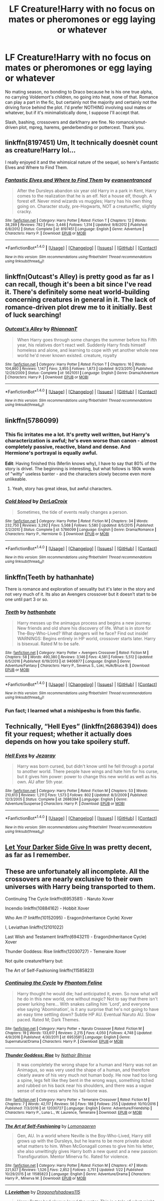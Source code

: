 #+TITLE: LF Creature!Harry with no focus on mates or pheromones or egg laying or whatever

* LF Creature!Harry with no focus on mates or pheromones or egg laying or whatever
:PROPERTIES:
:Author: Waycreepedout
:Score: 22
:DateUnix: 1486315012.0
:DateShort: 2017-Feb-05
:FlairText: Request
:END:
No mating season, no bonding to Draco because he is his one true alpha, no carrying Voldemort's children, no going into heat, none of that. Romance can play a part in the fic, but certainly not the majority and certainly not the driving force behind the plot. I'd prefer NOTHING involving soul mates or whatever, but if it's minimalistically done, I suppose I'll accept that.

Slash, bashing, crossovers and dark!harry are fine. No romance/smut-driven plot, mpreg, harems, genderbending or pottercest. Thank you.


** linkffn(8197451) Um, It technically doesnèt count as creature!Harry lol...

I really enjoyed it and the whimsical nature of the sequel, so here's Fantastic Elves and Where to Find Them.
:PROPERTIES:
:Author: Sorryies
:Score: 9
:DateUnix: 1486342067.0
:DateShort: 2017-Feb-06
:END:

*** [[http://www.fanfiction.net/s/8197451/1/][*/Fantastic Elves and Where to Find Them/*]] by [[https://www.fanfiction.net/u/651163/evansentranced][/evansentranced/]]

#+begin_quote
  After the Dursleys abandon six year old Harry in a park in Kent, Harry comes to the realization that he is an elf. Not a house elf, though. A forest elf. Never mind wizards vs muggles; Harry has his own thing going on. Character study, pre-Hogwarts, NOT a creature!fic, slightly cracky.
#+end_quote

^{/Site/: [[http://www.fanfiction.net/][fanfiction.net]] *|* /Category/: Harry Potter *|* /Rated/: Fiction T *|* /Chapters/: 12 *|* /Words/: 38,289 *|* /Reviews/: 782 *|* /Favs/: 3,446 *|* /Follows/: 1,314 *|* /Updated/: 9/8/2012 *|* /Published/: 6/8/2012 *|* /Status/: Complete *|* /id/: 8197451 *|* /Language/: English *|* /Genre/: Adventure *|* /Characters/: Harry P. *|* /Download/: [[http://www.ff2ebook.com/old/ffn-bot/index.php?id=8197451&source=ff&filetype=epub][EPUB]] or [[http://www.ff2ebook.com/old/ffn-bot/index.php?id=8197451&source=ff&filetype=mobi][MOBI]]}

--------------

*FanfictionBot*^{1.4.0} *|* [[[https://github.com/tusing/reddit-ffn-bot/wiki/Usage][Usage]]] | [[[https://github.com/tusing/reddit-ffn-bot/wiki/Changelog][Changelog]]] | [[[https://github.com/tusing/reddit-ffn-bot/issues/][Issues]]] | [[[https://github.com/tusing/reddit-ffn-bot/][GitHub]]] | [[[https://www.reddit.com/message/compose?to=tusing][Contact]]]

^{/New in this version: Slim recommendations using/ ffnbot!slim! /Thread recommendations using/ linksub(thread_id)!}
:PROPERTIES:
:Author: FanfictionBot
:Score: 2
:DateUnix: 1486342085.0
:DateShort: 2017-Feb-06
:END:


** linkffn(Outcast's Alley) is pretty good as far as I can recall, though it's been a bit since I've read it. There's definitely some neat world-building concerning creatures in general in it. The lack of romance-driven plot drew me to it initially. Best of luck searching!
:PROPERTIES:
:Score: 5
:DateUnix: 1486317446.0
:DateShort: 2017-Feb-05
:END:

*** [[http://www.fanfiction.net/s/5621051/1/][*/Outcast's Alley/*]] by [[https://www.fanfiction.net/u/1831636/RhiannanT][/RhiannanT/]]

#+begin_quote
  When Harry goes through some changes the summer before his Fifth year, his relatives don't react well. Suddenly Harry finds himself homeless and alone, and learning to cope with yet another whole new world he'd never known existed. creature, royalty
#+end_quote

^{/Site/: [[http://www.fanfiction.net/][fanfiction.net]] *|* /Category/: Harry Potter *|* /Rated/: Fiction T *|* /Chapters/: 16 *|* /Words/: 104,860 *|* /Reviews/: 1,147 *|* /Favs/: 3,955 *|* /Follows/: 1,873 *|* /Updated/: 9/23/2010 *|* /Published/: 12/29/2009 *|* /Status/: Complete *|* /id/: 5621051 *|* /Language/: English *|* /Genre/: Drama/Adventure *|* /Characters/: Harry P. *|* /Download/: [[http://www.ff2ebook.com/old/ffn-bot/index.php?id=5621051&source=ff&filetype=epub][EPUB]] or [[http://www.ff2ebook.com/old/ffn-bot/index.php?id=5621051&source=ff&filetype=mobi][MOBI]]}

--------------

*FanfictionBot*^{1.4.0} *|* [[[https://github.com/tusing/reddit-ffn-bot/wiki/Usage][Usage]]] | [[[https://github.com/tusing/reddit-ffn-bot/wiki/Changelog][Changelog]]] | [[[https://github.com/tusing/reddit-ffn-bot/issues/][Issues]]] | [[[https://github.com/tusing/reddit-ffn-bot/][GitHub]]] | [[[https://www.reddit.com/message/compose?to=tusing][Contact]]]

^{/New in this version: Slim recommendations using/ ffnbot!slim! /Thread recommendations using/ linksub(thread_id)!}
:PROPERTIES:
:Author: FanfictionBot
:Score: 2
:DateUnix: 1486317461.0
:DateShort: 2017-Feb-05
:END:


** linkffn(5786099)
:PROPERTIES:
:Author: Le_Mug
:Score: 2
:DateUnix: 1486340917.0
:DateShort: 2017-Feb-06
:END:

*** This fic irritates me a lot. It's pretty well written, but Harry's characterization is awful; he's even worse than canon - almost completely passive, reactive, bland and dense. And Hermione's portrayal is equally awful.

*Edit*: Having finished this (Merlin knows why), I have to say that 80% of the story is drivel. The beginning is interesting, but what follows is 180k words of "witty" useless banter - and the characters slowly become even more unlikeable.
:PROPERTIES:
:Author: T0lias
:Score: 4
:DateUnix: 1486359724.0
:DateShort: 2017-Feb-06
:END:

**** Yeah, story has great ideas, but awful characters.
:PROPERTIES:
:Author: fflai
:Score: 3
:DateUnix: 1486362037.0
:DateShort: 2017-Feb-06
:END:


*** [[http://www.fanfiction.net/s/5786099/1/][*/Cold blood/*]] by [[https://www.fanfiction.net/u/1679315/DerLaCroix][/DerLaCroix/]]

#+begin_quote
  Sometimes, the tide of events really changes a person.
#+end_quote

^{/Site/: [[http://www.fanfiction.net/][fanfiction.net]] *|* /Category/: Harry Potter *|* /Rated/: Fiction M *|* /Chapters/: 34 *|* /Words/: 232,750 *|* /Reviews/: 3,292 *|* /Favs/: 5,568 *|* /Follows/: 5,580 *|* /Updated/: 8/5/2015 *|* /Published/: 3/2/2010 *|* /Status/: Complete *|* /id/: 5786099 *|* /Language/: English *|* /Genre/: Drama/Romance *|* /Characters/: Harry P., Hermione G. *|* /Download/: [[http://www.ff2ebook.com/old/ffn-bot/index.php?id=5786099&source=ff&filetype=epub][EPUB]] or [[http://www.ff2ebook.com/old/ffn-bot/index.php?id=5786099&source=ff&filetype=mobi][MOBI]]}

--------------

*FanfictionBot*^{1.4.0} *|* [[[https://github.com/tusing/reddit-ffn-bot/wiki/Usage][Usage]]] | [[[https://github.com/tusing/reddit-ffn-bot/wiki/Changelog][Changelog]]] | [[[https://github.com/tusing/reddit-ffn-bot/issues/][Issues]]] | [[[https://github.com/tusing/reddit-ffn-bot/][GitHub]]] | [[[https://www.reddit.com/message/compose?to=tusing][Contact]]]

^{/New in this version: Slim recommendations using/ ffnbot!slim! /Thread recommendations using/ linksub(thread_id)!}
:PROPERTIES:
:Author: FanfictionBot
:Score: 1
:DateUnix: 1486340933.0
:DateShort: 2017-Feb-06
:END:


** linkffn(Teeth by hathanhate)

There is romance and exploration of sexuality but it's later in the story and not very much of it. Its also an Avengers crossover but it doesn't start to be one until part 3 or so.
:PROPERTIES:
:Author: dreikorg
:Score: 1
:DateUnix: 1486320195.0
:DateShort: 2017-Feb-05
:END:

*** [[http://www.fanfiction.net/s/9406877/1/][*/Teeth/*]] by [[https://www.fanfiction.net/u/3891671/hathanhate][/hathanhate/]]

#+begin_quote
  Harry messes up the animagus process and begins a new journey. New friends and old share his discovery of life. What is in store for The-Boy-Who-Lived? What dangers will he face? Find out inside! WARNINGS: Begins entirely in HP world, crossover starts later. Harry is bisexual. Rated M to be safe.
#+end_quote

^{/Site/: [[http://www.fanfiction.net/][fanfiction.net]] *|* /Category/: Harry Potter + Avengers Crossover *|* /Rated/: Fiction M *|* /Chapters/: 58 *|* /Words/: 490,380 *|* /Reviews/: 3,146 *|* /Favs/: 4,581 *|* /Follows/: 5,512 *|* /Updated/: 6/5/2016 *|* /Published/: 6/19/2013 *|* /id/: 9406877 *|* /Language/: English *|* /Genre/: Adventure/Fantasy *|* /Characters/: Harry P., Severus S., Loki, Hulk/Bruce B. *|* /Download/: [[http://www.ff2ebook.com/old/ffn-bot/index.php?id=9406877&source=ff&filetype=epub][EPUB]] or [[http://www.ff2ebook.com/old/ffn-bot/index.php?id=9406877&source=ff&filetype=mobi][MOBI]]}

--------------

*FanfictionBot*^{1.4.0} *|* [[[https://github.com/tusing/reddit-ffn-bot/wiki/Usage][Usage]]] | [[[https://github.com/tusing/reddit-ffn-bot/wiki/Changelog][Changelog]]] | [[[https://github.com/tusing/reddit-ffn-bot/issues/][Issues]]] | [[[https://github.com/tusing/reddit-ffn-bot/][GitHub]]] | [[[https://www.reddit.com/message/compose?to=tusing][Contact]]]

^{/New in this version: Slim recommendations using/ ffnbot!slim! /Thread recommendations using/ linksub(thread_id)!}
:PROPERTIES:
:Author: FanfictionBot
:Score: 1
:DateUnix: 1486320236.0
:DateShort: 2017-Feb-05
:END:


*** Fun fact; I learned what a mishipeshu is from this fanfic.
:PROPERTIES:
:Author: Avaday_Daydream
:Score: 1
:DateUnix: 1486375795.0
:DateShort: 2017-Feb-06
:END:


** Technically, “Hell Eyes” (linkffn(2686394)) does fit your request; whether it actually does depends on how you take spoilery stuff.
:PROPERTIES:
:Author: Kazeto
:Score: 1
:DateUnix: 1486331759.0
:DateShort: 2017-Feb-06
:END:

*** [[http://www.fanfiction.net/s/2686394/1/][*/Hell Eyes/*]] by [[https://www.fanfiction.net/u/231347/Jezaray][/Jezaray/]]

#+begin_quote
  Harry was born cursed, but didn't know until he fell through a portal to another world. There people have wings and hate him for his curse, but it gives him power: power to change this new world as well as his own. AU after 5th year.
#+end_quote

^{/Site/: [[http://www.fanfiction.net/][fanfiction.net]] *|* /Category/: Harry Potter *|* /Rated/: Fiction M *|* /Chapters/: 53 *|* /Words/: 210,613 *|* /Reviews/: 1,211 *|* /Favs/: 1,573 *|* /Follows/: 802 *|* /Updated/: 8/3/2009 *|* /Published/: 12/3/2005 *|* /Status/: Complete *|* /id/: 2686394 *|* /Language/: English *|* /Genre/: Adventure/Suspense *|* /Characters/: Harry P. *|* /Download/: [[http://www.ff2ebook.com/old/ffn-bot/index.php?id=2686394&source=ff&filetype=epub][EPUB]] or [[http://www.ff2ebook.com/old/ffn-bot/index.php?id=2686394&source=ff&filetype=mobi][MOBI]]}

--------------

*FanfictionBot*^{1.4.0} *|* [[[https://github.com/tusing/reddit-ffn-bot/wiki/Usage][Usage]]] | [[[https://github.com/tusing/reddit-ffn-bot/wiki/Changelog][Changelog]]] | [[[https://github.com/tusing/reddit-ffn-bot/issues/][Issues]]] | [[[https://github.com/tusing/reddit-ffn-bot/][GitHub]]] | [[[https://www.reddit.com/message/compose?to=tusing][Contact]]]

^{/New in this version: Slim recommendations using/ ffnbot!slim! /Thread recommendations using/ linksub(thread_id)!}
:PROPERTIES:
:Author: FanfictionBot
:Score: 1
:DateUnix: 1486331771.0
:DateShort: 2017-Feb-06
:END:


** [[http://harrypotterfanfiction.com/viewstory.php?psid=57724][Let Your Darker Side Give In]] was pretty decent, as far as I remember.
:PROPERTIES:
:Author: LectorV
:Score: 1
:DateUnix: 1486379483.0
:DateShort: 2017-Feb-06
:END:


** These are unfortunately all incomplete. All the crossovers are nearly exclusive to their own universes with Harry being transported to them.

Continuing The Cycle linkffn(6953581) - Naruto Xover

Incendio linkffn(10884162) - Hobbit Xover

Who Am I? linkffn(10152095) - Eragon(Inheritance Cycle) Xover

I, Leviathan linkffn(12101022)

Last Wish and Testament linkffn(6943211) - Eragon(Inheritance Cycle) Xover

Thunder Goddess: Rise linkffn(12030727) - Temeraire Xover

Not quite creature!Harry but:

The Art of Self-Fashioning linkffn(11585823)
:PROPERTIES:
:Author: Khraft
:Score: 1
:DateUnix: 1486447750.0
:DateShort: 2017-Feb-07
:END:

*** [[http://www.fanfiction.net/s/6953581/1/][*/Continuing the Cycle/*]] by [[https://www.fanfiction.net/u/867598/Phantom-Feline][/Phantom Feline/]]

#+begin_quote
  Harry thought he would die; had anticipated it, even. So now what will he do in this new world, one without magic? Not to say that there isn't power lurking here... With snakes calling him 'Lord', and everyone else saying 'Abomination', is it any surprise that he's not going to have an easy time settling down? Subtle HP AU. Eventual Naruto AU. Slow paced. Rated M; Dark Themes.
#+end_quote

^{/Site/: [[http://www.fanfiction.net/][fanfiction.net]] *|* /Category/: Harry Potter + Naruto Crossover *|* /Rated/: Fiction M *|* /Chapters/: 19 *|* /Words/: 133,617 *|* /Reviews/: 2,215 *|* /Favs/: 4,050 *|* /Follows/: 4,748 *|* /Updated/: 4/9/2016 *|* /Published/: 4/30/2011 *|* /id/: 6953581 *|* /Language/: English *|* /Genre/: Supernatural/Drama *|* /Characters/: Harry P. *|* /Download/: [[http://www.ff2ebook.com/old/ffn-bot/index.php?id=6953581&source=ff&filetype=epub][EPUB]] or [[http://www.ff2ebook.com/old/ffn-bot/index.php?id=6953581&source=ff&filetype=mobi][MOBI]]}

--------------

[[http://www.fanfiction.net/s/12030727/1/][*/Thunder Goddess: Rise/*]] by [[https://www.fanfiction.net/u/1494340/Nathair-Bhinse][/Nathair Bhinse/]]

#+begin_quote
  It was completely the wrong shape for a human and Harry was not an Animagus, so was very used the shape of a human, and therefore clearly aware of his very much not human body. He now had too long a spine, legs felt like they bent in the wrong ways, something itched and rubbed on his back near his shoulders, and there was a vague sense of extra-ness where his tail-bone was.
#+end_quote

^{/Site/: [[http://www.fanfiction.net/][fanfiction.net]] *|* /Category/: Harry Potter + Temeraire Crossover *|* /Rated/: Fiction M *|* /Chapters/: 7 *|* /Words/: 42,117 *|* /Reviews/: 56 *|* /Favs/: 188 *|* /Follows/: 255 *|* /Updated/: 10/10/2016 *|* /Published/: 7/3/2016 *|* /id/: 12030727 *|* /Language/: English *|* /Genre/: Adventure/Friendship *|* /Characters/: Harry P., Luna L., W. Laurence, Temeraire *|* /Download/: [[http://www.ff2ebook.com/old/ffn-bot/index.php?id=12030727&source=ff&filetype=epub][EPUB]] or [[http://www.ff2ebook.com/old/ffn-bot/index.php?id=12030727&source=ff&filetype=mobi][MOBI]]}

--------------

[[http://www.fanfiction.net/s/11585823/1/][*/The Art of Self-Fashioning/*]] by [[https://www.fanfiction.net/u/1265079/Lomonaaeren][/Lomonaaeren/]]

#+begin_quote
  Gen, AU. In a world where Neville is the Boy-Who-Lived, Harry still grows up with the Dursleys, but he learns to be more private about what matters to him. When McGonagall comes to give him his letter, she also unwittingly gives Harry both a new quest and a new passion: Transfiguration. Mentor Minerva fic. Rated for violence.
#+end_quote

^{/Site/: [[http://www.fanfiction.net/][fanfiction.net]] *|* /Category/: Harry Potter *|* /Rated/: Fiction M *|* /Chapters/: 47 *|* /Words/: 221,927 *|* /Reviews/: 1,526 *|* /Favs/: 2,852 *|* /Follows/: 3,751 *|* /Updated/: 1/22 *|* /Published/: 10/29/2015 *|* /id/: 11585823 *|* /Language/: English *|* /Genre/: Adventure/Drama *|* /Characters/: Harry P., Minerva M. *|* /Download/: [[http://www.ff2ebook.com/old/ffn-bot/index.php?id=11585823&source=ff&filetype=epub][EPUB]] or [[http://www.ff2ebook.com/old/ffn-bot/index.php?id=11585823&source=ff&filetype=mobi][MOBI]]}

--------------

[[http://www.fanfiction.net/s/12101022/1/][*/I, Leviathan/*]] by [[https://www.fanfiction.net/u/6284384/Dragonofshadows115][/Dragonofshadows115/]]

#+begin_quote
  Harry Potter had always loved the water. This is a tale of what might happen, were Harry the heir to a legacy older than humanity and greater and more terrible than the very gods themselves. Rated for descriptions. AU.
#+end_quote

^{/Site/: [[http://www.fanfiction.net/][fanfiction.net]] *|* /Category/: Harry Potter *|* /Rated/: Fiction M *|* /Chapters/: 5 *|* /Words/: 19,873 *|* /Reviews/: 42 *|* /Favs/: 243 *|* /Follows/: 318 *|* /Updated/: 1/9 *|* /Published/: 8/14/2016 *|* /id/: 12101022 *|* /Language/: English *|* /Genre/: Fantasy/Supernatural *|* /Characters/: Harry P., Hermione G. *|* /Download/: [[http://www.ff2ebook.com/old/ffn-bot/index.php?id=12101022&source=ff&filetype=epub][EPUB]] or [[http://www.ff2ebook.com/old/ffn-bot/index.php?id=12101022&source=ff&filetype=mobi][MOBI]]}

--------------

[[http://www.fanfiction.net/s/10884162/1/][*/Incendio/*]] by [[https://www.fanfiction.net/u/3414810/savya398][/savya398/]]

#+begin_quote
  Smaug lost his son to orcs years before taking Erebor. In another world Harry Potter is experiencing some strange new symptoms while taking part in the Tri-Wizard Tournament. But how could these two things possibly be connected?
#+end_quote

^{/Site/: [[http://www.fanfiction.net/][fanfiction.net]] *|* /Category/: Harry Potter + Hobbit Crossover *|* /Rated/: Fiction T *|* /Chapters/: 4 *|* /Words/: 59,780 *|* /Reviews/: 734 *|* /Favs/: 3,352 *|* /Follows/: 4,213 *|* /Updated/: 7/1/2015 *|* /Published/: 12/11/2014 *|* /id/: 10884162 *|* /Language/: English *|* /Genre/: Family *|* /Characters/: Harry P., Smaug *|* /Download/: [[http://www.ff2ebook.com/old/ffn-bot/index.php?id=10884162&source=ff&filetype=epub][EPUB]] or [[http://www.ff2ebook.com/old/ffn-bot/index.php?id=10884162&source=ff&filetype=mobi][MOBI]]}

--------------

[[http://www.fanfiction.net/s/6943211/1/][*/Last Wish and Testament/*]] by [[https://www.fanfiction.net/u/139256/Silent-Storm][/Silent.Storm/]]

#+begin_quote
  Harry took his chance at Death's Crossing: Thinking the prophesized duel a foregone conclusion, he gives Tom a parting shot and takes his train. The Hallows, however, were not made to return to their maker's realm but to bind their master to it.
#+end_quote

^{/Site/: [[http://www.fanfiction.net/][fanfiction.net]] *|* /Category/: Harry Potter + Inheritance Cycle Crossover *|* /Rated/: Fiction M *|* /Chapters/: 7 *|* /Words/: 55,026 *|* /Reviews/: 264 *|* /Favs/: 1,237 *|* /Follows/: 1,577 *|* /Updated/: 12/23/2013 *|* /Published/: 4/27/2011 *|* /id/: 6943211 *|* /Language/: English *|* /Genre/: Adventure/Supernatural *|* /Characters/: Harry P., Shruikan *|* /Download/: [[http://www.ff2ebook.com/old/ffn-bot/index.php?id=6943211&source=ff&filetype=epub][EPUB]] or [[http://www.ff2ebook.com/old/ffn-bot/index.php?id=6943211&source=ff&filetype=mobi][MOBI]]}

--------------

*FanfictionBot*^{1.4.0} *|* [[[https://github.com/tusing/reddit-ffn-bot/wiki/Usage][Usage]]] | [[[https://github.com/tusing/reddit-ffn-bot/wiki/Changelog][Changelog]]] | [[[https://github.com/tusing/reddit-ffn-bot/issues/][Issues]]] | [[[https://github.com/tusing/reddit-ffn-bot/][GitHub]]] | [[[https://www.reddit.com/message/compose?to=tusing][Contact]]]

^{/New in this version: Slim recommendations using/ ffnbot!slim! /Thread recommendations using/ linksub(thread_id)!}
:PROPERTIES:
:Author: FanfictionBot
:Score: 1
:DateUnix: 1486447808.0
:DateShort: 2017-Feb-07
:END:


*** [[http://www.fanfiction.net/s/10152095/1/][*/Who am I?/*]] by [[https://www.fanfiction.net/u/5555081/epsi10n][/epsi10n/]]

#+begin_quote
  Eager for more power, Galbatorix tried to create the first dragon Shade. The spirit he'd summoned, the Master of Death, took pity on the poor dragon and merged their souls rather than simply taking control of the body. Now with a mind to match his rage, the new Shruikan plans to dish out justice while he searches for his new Name. [On indefinite hiatus: Please see Ch28 for details]
#+end_quote

^{/Site/: [[http://www.fanfiction.net/][fanfiction.net]] *|* /Category/: Harry Potter + Inheritance Cycle Crossover *|* /Rated/: Fiction T *|* /Chapters/: 28 *|* /Words/: 67,997 *|* /Reviews/: 335 *|* /Favs/: 1,229 *|* /Follows/: 1,639 *|* /Updated/: 7/16/2016 *|* /Published/: 3/1/2014 *|* /id/: 10152095 *|* /Language/: English *|* /Genre/: Adventure/Suspense *|* /Characters/: Harry P., Shruikan *|* /Download/: [[http://www.ff2ebook.com/old/ffn-bot/index.php?id=10152095&source=ff&filetype=epub][EPUB]] or [[http://www.ff2ebook.com/old/ffn-bot/index.php?id=10152095&source=ff&filetype=mobi][MOBI]]}

--------------

*FanfictionBot*^{1.4.0} *|* [[[https://github.com/tusing/reddit-ffn-bot/wiki/Usage][Usage]]] | [[[https://github.com/tusing/reddit-ffn-bot/wiki/Changelog][Changelog]]] | [[[https://github.com/tusing/reddit-ffn-bot/issues/][Issues]]] | [[[https://github.com/tusing/reddit-ffn-bot/][GitHub]]] | [[[https://www.reddit.com/message/compose?to=tusing][Contact]]]

^{/New in this version: Slim recommendations using/ ffnbot!slim! /Thread recommendations using/ linksub(thread_id)!}
:PROPERTIES:
:Author: FanfictionBot
:Score: 1
:DateUnix: 1486447812.0
:DateShort: 2017-Feb-07
:END:


** linkffn(11502532) has DragonAnimagus!Harry whose dragon-like traits carry over into his human form. And no, we're not talking Rowling's oversized lizards - Harry's a /Smaug/-sized behemoth ([[https://www.youtube.com/watch?v=tYOJZm0FXPw][the dragon from the Hobbit]]) that's over twice as big as the largest normal dragon in-universe and is /still growing./
:PROPERTIES:
:Author: wille179
:Score: 1
:DateUnix: 1486514621.0
:DateShort: 2017-Feb-08
:END:

*** [[http://www.fanfiction.net/s/11502532/1/][*/Breath of the Inferno/*]] by [[https://www.fanfiction.net/u/1408784/Primordial-Vortex][/Primordial Vortex/]]

#+begin_quote
  [HIATUS - Read Profile!] Magic is a strange and wondrous thing. It has no leaning or even understanding of good or evil. It merely is. Harry Potter fell off the grid half a decade before, after an explosion seared the earth of Privet Drive. No magic could find him. Their final hope led them to him, but what they found was...not quite what they expected. AU, Animagus, No Yaoi
#+end_quote

^{/Site/: [[http://www.fanfiction.net/][fanfiction.net]] *|* /Category/: Harry Potter *|* /Rated/: Fiction M *|* /Chapters/: 4 *|* /Words/: 104,397 *|* /Reviews/: 461 *|* /Favs/: 2,552 *|* /Follows/: 2,924 *|* /Updated/: 8/17/2016 *|* /Published/: 9/12/2015 *|* /id/: 11502532 *|* /Language/: English *|* /Genre/: Adventure/Fantasy *|* /Characters/: Harry P., Hermione G., Daphne G., Tracey D. *|* /Download/: [[http://www.ff2ebook.com/old/ffn-bot/index.php?id=11502532&source=ff&filetype=epub][EPUB]] or [[http://www.ff2ebook.com/old/ffn-bot/index.php?id=11502532&source=ff&filetype=mobi][MOBI]]}

--------------

*FanfictionBot*^{1.4.0} *|* [[[https://github.com/tusing/reddit-ffn-bot/wiki/Usage][Usage]]] | [[[https://github.com/tusing/reddit-ffn-bot/wiki/Changelog][Changelog]]] | [[[https://github.com/tusing/reddit-ffn-bot/issues/][Issues]]] | [[[https://github.com/tusing/reddit-ffn-bot/][GitHub]]] | [[[https://www.reddit.com/message/compose?to=tusing][Contact]]]

^{/New in this version: Slim recommendations using/ ffnbot!slim! /Thread recommendations using/ linksub(thread_id)!}
:PROPERTIES:
:Author: FanfictionBot
:Score: 1
:DateUnix: 1486514629.0
:DateShort: 2017-Feb-08
:END:


** [deleted]
:PROPERTIES:
:Score: -1
:DateUnix: 1486375569.0
:DateShort: 2017-Feb-06
:END:

*** [[http://www.fanfiction.net/s/7560462/1/][*/When Extended Family is Discovered/*]] by [[https://www.fanfiction.net/u/2328854/Athey][/Athey/]]

#+begin_quote
  Slow-paced Veela-fic AU HPDM. Summer after 2nd year Harry meets his mothers real father, and it turns out that he's not a muggle at all. Meeting a family he didn't know existed, keeping secrets, and now Draco Malfoy is acting very odd. slash Dumbl!bashing Probably DISCONTINUED
#+end_quote

^{/Site/: [[http://www.fanfiction.net/][fanfiction.net]] *|* /Category/: Harry Potter *|* /Rated/: Fiction M *|* /Chapters/: 14 *|* /Words/: 193,258 *|* /Reviews/: 961 *|* /Favs/: 2,163 *|* /Follows/: 2,303 *|* /Updated/: 12/4/2015 *|* /Published/: 11/17/2011 *|* /id/: 7560462 *|* /Language/: English *|* /Genre/: Supernatural/Romance *|* /Characters/: Draco M., Harry P. *|* /Download/: [[http://www.ff2ebook.com/old/ffn-bot/index.php?id=7560462&source=ff&filetype=epub][EPUB]] or [[http://www.ff2ebook.com/old/ffn-bot/index.php?id=7560462&source=ff&filetype=mobi][MOBI]]}

--------------

*FanfictionBot*^{1.4.0} *|* [[[https://github.com/tusing/reddit-ffn-bot/wiki/Usage][Usage]]] | [[[https://github.com/tusing/reddit-ffn-bot/wiki/Changelog][Changelog]]] | [[[https://github.com/tusing/reddit-ffn-bot/issues/][Issues]]] | [[[https://github.com/tusing/reddit-ffn-bot/][GitHub]]] | [[[https://www.reddit.com/message/compose?to=tusing][Contact]]]

^{/New in this version: Slim recommendations using/ ffnbot!slim! /Thread recommendations using/ linksub(thread_id)!}
:PROPERTIES:
:Author: FanfictionBot
:Score: 1
:DateUnix: 1486375612.0
:DateShort: 2017-Feb-06
:END:
